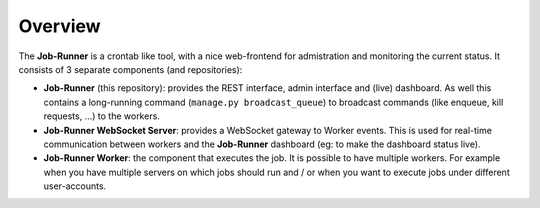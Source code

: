 Overview
========

The **Job-Runner** is a crontab like tool, with a nice web-frontend for
admistration and monitoring the current status. It consists of 3 separate
components (and repositories):

* **Job-Runner** (this repository): provides the REST interface,
  admin interface and (live) dashboard. As well this contains a long-running
  command (``manage.py broadcast_queue``) to broadcast commands (like enqueue,
  kill requests, ...) to the workers.

* **Job-Runner WebSocket Server**: provides a WebSocket gateway to Worker
  events. This is used for real-time communication between workers and the
  **Job-Runner** dashboard (eg: to make the dashboard status live).

* **Job-Runner Worker**: the component that executes the job. It is possible
  to have multiple workers. For example when you have multiple servers on
  which jobs should run and / or when you want to execute jobs under different
  user-accounts.


.. image:: images/overview.*
    :width: 100%

